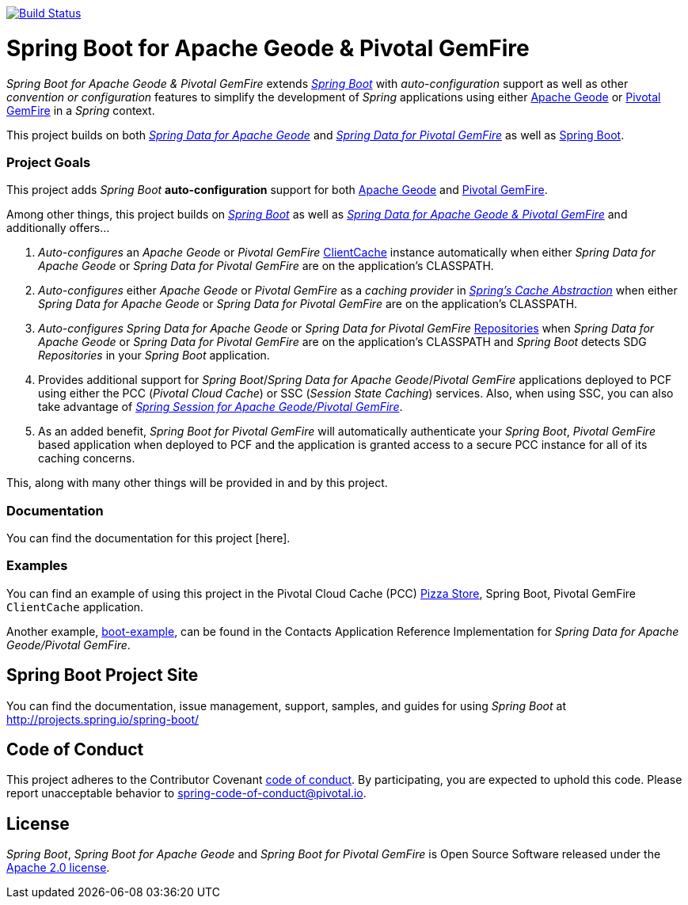 image:https://api.travis-ci.org/spring-projects/spring-boot-data-geode.svg?branch=master["Build Status", link="https://travis-ci.org/spring-projects/spring-boot-data-geode"]

= Spring Boot for Apache Geode & Pivotal GemFire

_Spring Boot for Apache Geode & Pivotal GemFire_ extends http://projects.spring.io/spring-boot/[_Spring Boot_] with
_auto-configuration_ support as well as other _convention or configuration_ features to simplify the development
of _Spring_ applications using either http://geode.apache.org/[Apache Geode] or https://pivotal.io/pivotal-gemfire[Pivotal GemFire]
in a _Spring_ context.

This project builds on both https://github.com/spring-projects/spring-data-geode[_Spring Data for Apache Geode_]
and http://projects.spring.io/spring-data-gemfire/[_Spring Data for Pivotal GemFire_]
as well as https://spring.io/projects/spring-boot[Spring Boot].

=== Project Goals

This project adds _Spring Boot_ **auto-configuration** support for both http://geode.apache.org/[Apache Geode]
and https://pivotal.io/pivotal-gemfire[Pivotal GemFire].

Among other things, this project builds on http://projects.spring.io/spring-boot/[_Spring Boot_]
as well as http://projects.spring.io/spring-data-gemfire/[_Spring Data for Apache Geode & Pivotal GemFire_]
and additionally offers...

1. _Auto-configures_ an _Apache Geode_ or _Pivotal GemFire_ http://geode.apache.org/releases/latest/javadoc/org/apache/geode/cache/client/ClientCache.html[ClientCache]
instance automatically when either _Spring Data for Apache Geode_ or _Spring Data for Pivotal GemFire_
are on the application's CLASSPATH.

2. _Auto-configures_ either _Apache Geode_ or _Pivotal GemFire_ as a _caching provider_ in http://docs.spring.io/spring/docs/current/spring-framework-reference/htmlsingle/#cache[_Spring's Cache Abstraction_]
when either _Spring Data for Apache Geode_ or _Spring Data for Pivotal GemFire_ are on the application's CLASSPATH.

3. _Auto-configures_ _Spring Data for Apache Geode_ or _Spring Data for Pivotal GemFire_
http://docs.spring.io/spring-data-gemfire/docs/current/reference/html/#gemfire-repositories[Repositories]
when _Spring Data for Apache Geode_ or _Spring Data for Pivotal GemFire_ are on the application's CLASSPATH
and _Spring Boot_ detects SDG _Repositories_ in your _Spring Boot_ application.

4. Provides additional support for _Spring Boot_/_Spring Data for Apache Geode_/_Pivotal GemFire_ applications
deployed to PCF using either the PCC (_Pivotal Cloud Cache_) or SSC (_Session State Caching_) services.
Also, when using SSC, you can also take advantage of
https://github.com/spring-projects/spring-session-data-geode[_Spring Session for Apache Geode/Pivotal GemFire_].

5. As an added benefit, _Spring Boot for Pivotal GemFire_ will automatically authenticate your _Spring Boot_, _Pivotal GemFire_ based application
when deployed to PCF and the application is granted access to a secure PCC instance for all of its caching concerns.

This, along with many other things will be provided in and by this project.

=== Documentation

You can find the documentation for this project [here].

=== Examples

You can find an example of using this project in the Pivotal Cloud Cache (PCC) https://github.com/pivotal-cf/PCC-Sample-App-PizzaStore[Pizza Store],
Spring Boot, Pivotal GemFire `ClientCache` application.

Another example, https://github.com/jxblum/contacts-application/tree/master/boot-example[boot-example], can be found
in the Contacts Application Reference Implementation for _Spring Data for Apache Geode/Pivotal GemFire_.

== Spring Boot Project Site

You can find the documentation, issue management, support, samples, and guides for using _Spring Boot_
at http://projects.spring.io/spring-boot/

== Code of Conduct

This project adheres to the Contributor Covenant link:CODE_OF_CONDUCT.adoc[code of conduct].
By participating, you  are expected to uphold this code. Please report unacceptable behavior to spring-code-of-conduct@pivotal.io.

== License

_Spring Boot_, _Spring Boot for Apache Geode_ and _Spring Boot for Pivotal GemFire_ is Open Source Software
released under the http://www.apache.org/licenses/LICENSE-2.0.html[Apache 2.0 license].
